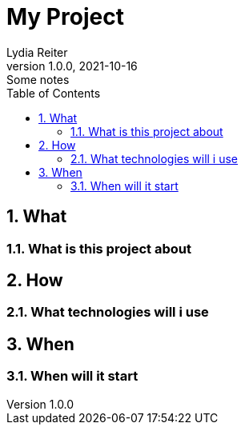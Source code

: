 = My Project
Lydia Reiter
1.0.0, 2021-10-16: Some notes
ifndef::imagesdir[:imagesdir: images]
//:toc-placement!:  // prevents the generation of the doc at this position, so it can be printed afterwards
:sourcedir: ../src/main/java
:icons: font
:sectnums:    // Nummerierung der Überschriften / section numbering
:toc: left

//Need this blank line after ifdef, don't know why...
ifdef::backend-html5[]

// print the toc here (not at the default position)
//toc::[]

== What
=== What is this project about

///////////////////////////////////
== Why
=== Why is it a good idea

///////////////////////////////////
== How
=== What technologies will i use

///////////////////////////////////
== Who
=== Who will help

///////////////////////////////////
== When
=== When will it start

///////////////////////////////////
== Information

//////////////////////////////////

2021-10-16
Reiter Lydia
